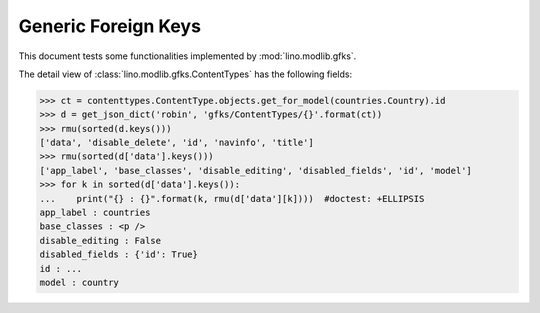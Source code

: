 .. doctest docs/tested/gfks.rst
.. _lino.tested.gfks:

====================
Generic Foreign Keys
====================

This document tests some functionalities implemented by
:mod:`lino.modlib.gfks`.


.. doctest init:

    >>> from lino import startup
    >>> startup('lino_book.projects.docs.settings.doctests')
    >>> from lino.api.doctest import *



The detail view of :class:`lino.modlib.gfks.ContentTypes` has the
following fields:

>>> ct = contenttypes.ContentType.objects.get_for_model(countries.Country).id
>>> d = get_json_dict('robin', 'gfks/ContentTypes/{}'.format(ct))
>>> rmu(sorted(d.keys()))
['data', 'disable_delete', 'id', 'navinfo', 'title']
>>> rmu(sorted(d['data'].keys()))
['app_label', 'base_classes', 'disable_editing', 'disabled_fields', 'id', 'model']
>>> for k in sorted(d['data'].keys()):
...    print("{} : {}".format(k, rmu(d['data'][k])))  #doctest: +ELLIPSIS
app_label : countries
base_classes : <p />
disable_editing : False
disabled_fields : {'id': True}
id : ...
model : country
